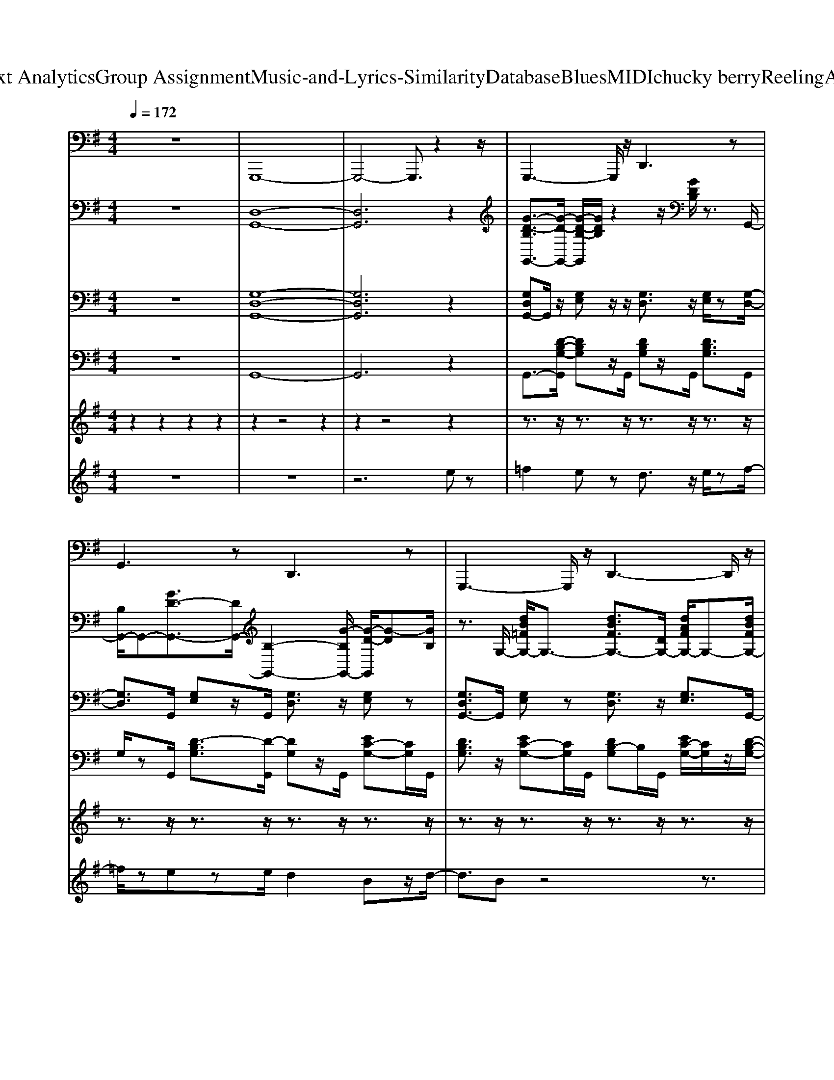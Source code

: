 X: 1
T: from D:\TCD\Text Analytics\Group Assignment\Music-and-Lyrics-Similarity\Database\Blues\MIDI\chucky berry\ReelingAndRocking.mid
M: 4/4
L: 1/8
Q:1/4=172
K:G % 1 sharps
V:1
%%MIDI program 33
z8| \
G,,,8-| \
G,,,4- G,,,3/2z2z/2| \
G,,,3-G,,,/2z/2 D,,3z|
G,,3z D,,3z| \
G,,,3-G,,,/2z/2 D,,3-D,,/2z/2| \
G,,3-G,,/2z/2 G,,,2 G,,3/2z/2| \
C,,3z G,,,2- G,,,/2z3/2|
C,,3-C,,/2z/2 G,,,2 C,,2| \
G,,,3z D,,3z| \
G,,3-G,,/2z/2 G,,,3-G,,,/2z/2| \
D,,3-D,,/2z/2 A,,,3-A,,,/2z/2|
C,,3z C,,3-C,,/2z/2| \
G,,,3-G,,,/2z/2 G,,3-G,,/2z/2| \
D,,3-D,,/2z/2 D,,2- D,,/2z3/2| \
G,,,3/2z6z/2|
G,,,3/2z6z/2| \
G,,,3/2z6z/2| \
G,,,2 A,,,2 ^A,,,2 B,,,3/2z/2| \
C,,2- C,,/2z3/2 G,,,3-G,,,/2z/2|
C,,3-C,,/2z/2 G,,,2 C,,2| \
G,,,3z D,,3-D,,/2z/2| \
G,,3-G,,/2z/2 G,,,2 G,,2| \
D,,3-D,,/2z/2 D,,3z|
C,,3-C,,/2z/2 ^A,,,2- [A,,,=A,,,-]/2A,,,3/2| \
G,,,3z D,,3/2z/2 G,,2| \
D,,4 A,,,2 D,,z| \
G,,,3/2z6z/2|
G,,,3/2z6z/2| \
G,,,3/2z6z/2| \
G,,,2 A,,,2 ^A,,,2 B,,,3/2z/2| \
C,,2- C,,/2z3/2 G,,,3-G,,,/2z/2|
C,,3-C,,/2z/2 G,,,2 C,,2| \
G,,,3z D,,3-D,,/2z/2| \
G,,3-G,,/2z/2 G,,,2 G,,2| \
D,,3-D,,/2z/2 D,,3z|
C,,3-C,,/2z/2 ^A,,,2- [A,,,=A,,,-]/2A,,,3/2| \
G,,,3z D,,3/2z/2 G,,2| \
D,,4 A,,,2 D,,z| \
G,,,3/2z6z/2|
G,,,3/2z6z/2| \
G,,,3/2z6z/2| \
G,,,2 A,,,2 ^A,,,2 B,,,3/2z/2| \
C,,2- C,,/2z3/2 G,,,3-G,,,/2z/2|
C,,3-C,,/2z/2 G,,,2 C,,2| \
G,,,3z D,,3-D,,/2z/2| \
G,,3-G,,/2z/2 G,,,2 G,,2| \
D,,3-D,,/2z/2 D,,3z|
C,,3-C,,/2z/2 ^A,,,2- [A,,,=A,,,-]/2A,,,3/2| \
G,,,3z D,,3/2z/2 G,,2| \
D,,4 A,,,2 D,,z| \
G,,,3/2z6z/2|
G,,,3/2z6z/2| \
G,,,3/2z6z/2| \
G,,,2 A,,,2 ^A,,,2 B,,,3/2z/2| \
C,,2- C,,/2z3/2 G,,,3-G,,,/2z/2|
C,,3-C,,/2z/2 G,,,2 C,,2| \
G,,,3z D,,3-D,,/2z/2| \
G,,3-G,,/2z/2 G,,,2 G,,2| \
D,,3-D,,/2z/2 D,,3z|
C,,3-C,,/2z/2 ^A,,,2- [A,,,=A,,,-]/2A,,,3/2| \
G,,,3z D,,3/2z/2 G,,2| \
D,,4 A,,,2 D,,z| \
G,,,3/2z6z/2|
G,,,3/2z6z/2| \
G,,,3/2z6z/2| \
G,,,2 A,,,2 ^A,,,2 B,,,3/2z/2| \
C,,2- C,,/2z3/2 G,,,3-G,,,/2z/2|
C,,3-C,,/2z/2 G,,,2 C,,2| \
G,,,3z D,,3-D,,/2z/2| \
G,,3-G,,/2z/2 G,,,2 G,,2| \
D,,3-D,,/2z/2 D,,3z|
C,,3-C,,/2z/2 ^A,,,2- [A,,,=A,,,-]/2A,,,3/2| \
G,,,3z D,,3/2z/2 G,,2| \
D,,4 A,,,2 D,,z| \
G,,,3/2z6z/2|
G,,,3/2z6z/2| \
G,,,3/2z6z/2| \
G,,,2 A,,,2 ^A,,,2 B,,,3/2z/2| \
C,,2- C,,/2z3/2 G,,,3-G,,,/2z/2|
C,,3-C,,/2z/2 G,,,2 C,,2| \
G,,,3z D,,3-D,,/2z/2| \
G,,3-G,,/2z/2 G,,,2 G,,2| \
D,,3-D,,/2z/2 D,,3z|
C,,3-C,,/2z/2 ^A,,,2- [A,,,=A,,,-]/2A,,,3/2| \
G,,,3z D,,3/2z/2 G,,2| \
D,,4 A,,,2 D,,z| \
G,,,3/2z6z/2|
G,,,3/2z6z/2| \
G,,,3/2z6z/2| \
G,,,2 A,,,2 ^A,,,2 B,,,3/2z/2| \
C,,2- C,,/2z3/2 G,,,3-G,,,/2z/2|
C,,3-C,,/2z/2 G,,,2 C,,2| \
G,,,3z D,,3-D,,/2z/2| \
G,,3-G,,/2z/2 G,,,2 G,,2| \
D,,3-D,,/2z/2 D,,3z|
C,,3-C,,/2z/2 ^A,,,2- [A,,,=A,,,-]/2A,,,3/2| \
G,,,3z D,,3/2z/2 G,,2| \
D,,4 A,,,2 D,,z| \
G,,,3/2z6z/2|
G,,,3/2z6z/2| \
G,,,3/2z6z/2| \
G,,,2 A,,,2 ^A,,,2 B,,,3/2z/2| \
C,,2- C,,/2z3/2 G,,,3-G,,,/2z/2|
C,,3-C,,/2z/2 G,,,2 C,,2| \
G,,,3z D,,3-D,,/2z/2| \
G,,3-G,,/2z/2 G,,,2 G,,2| \
D,,3-D,,/2z/2 D,,3z|
C,,3-C,,/2z/2 ^A,,,2- [A,,,=A,,,-]/2A,,,3/2| \
G,,,3z D,,3/2z/2 G,,2| \
D,,4 A,,,2 D,,z| \
G,,,3/2z6z/2|
G,,,3/2z6z/2| \
G,,,3/2z6z/2| \
G,,,2 A,,,2 ^A,,,2 B,,,3/2z/2| \
C,,2- C,,/2z3/2 G,,,3-G,,,/2z/2|
C,,3-C,,/2z/2 G,,,2 C,,2| \
G,,,3z D,,3-D,,/2z/2| \
G,,3-G,,/2z/2 G,,,2 G,,2| \
D,,3-D,,/2z/2 D,,3z|
C,,3-C,,/2z/2 ^A,,,2- [A,,,=A,,,-]/2A,,,3/2| \
G,,,3z D,,3/2z/2 G,,2| \
D,,4 A,,,2 D,,z| \
G,,,3/2z6z/2|
G,,,3/2z6z/2| \
G,,,3/2z6z/2| \
G,,,2 A,,,2 ^A,,,2 B,,,3/2z/2| \
C,,2- C,,/2z3/2 G,,,3-G,,,/2z/2|
C,,3-C,,/2z/2 G,,,2 C,,2| \
G,,,3z D,,3-D,,/2z/2| \
G,,3-G,,/2z/2 G,,,2 G,,2| \
D,,3-D,,/2z/2 D,,3z|
C,,3-C,,/2z/2 ^A,,,2- [A,,,=A,,,-]/2A,,,3/2| \
z3/2G,,/2 D,,z ^C,,z C,,z| \
C,,>B,,, ^A,,,z/2G,,,4-G,,,/2-|G,,,8-|
G,,,8-|G,,,
V:2
%%MIDI program 1
z8| \
[D,-G,,-]8| \
[D,G,,]6 z2| \
[G-D-B,G,,-]3/2[G-D-G,,-]/2 [G-D-B,-G,,]/2[GDB,]/2z2z/2[GDB,]/2 z3/2G,,/2-|
[B,G,,-]/2G,,-[GD-G,,-]3/2[DG,,-]/2[B,-G,,-]2[G-B,G,,-]/2 [G-D-G,,]/2[G-D][GB,]/2| \
z3/2G,/2- [dB=FG,-]/2G,3/2- [dBFG,-]3/2[DG,-]/2 [dAFG,-]/2G,-[dBFG,-]/2| \
G,3/2-[D-G,-]/2 [=F-DG,-]3/2[FB,-G,-]3/2[B,-G,-]/2[DB,G,-]/2 [FG,]/2z3/2| \
z3/2[G-E-C-]/2 [GEC^A,-]/2A,/2z [GE-C]E/2A,/2 z3/2[G-E-C-]/2|
[GEC^A,-]/2A,z/2 [GEC]/2z[GE-C]2[EA,]/2 [GEC]/2z3/2| \
z3/2G,/2- [D-G,-]/2[=FDG,-]/2G,/2-[AG,-]/2 [DG,-]/2[FG,-]/2G,/2-[AG,-]/2 [DG,-]/2[FG,-]/2G,/2-[AG,-]/2| \
[DG,-]G,/2-[B=FG,-]/2 G,3/2-[d-B-FG,-]2[dB-DG,-]/2 [BFG,]/2z3/2| \
A,3/2[AFC]/2 z3/2D,/2- [A-F-CD,-][AFD,-]/2[A,-D,-]/2 [C-A,D,]/2C/2z|
C,3/2[GEC]/2 z3/2[G-E-C-]/2 [G-E-C^A,-]/2[GEA,]C/2 [GE]3/2C/2| \
G,,z/2[DB,G,]/2 G,,/2z[DB,=F,]2G,,/2- [D-B,-G,,]/2[DB,]G,,/2| \
G,>B, D,3/2-[D-D,]DD,/2- [F-D-D,]/2[FD]/2z| \
[B,G,]/2z6z3/2|
G,/2z6z3/2| \
[DG,G,,]/2z6z3/2| \
z8| \
z3/2[gec]/2 ^Az [gec]3/2A/2 z3/2[g-e-c-]/2|
[gec]3/2 (3^Agec/2- [cA-]A/2-[gA-]/2 Az| \
z3/2[d'b=f]/2 z2 [d'bg]3/2f/2 z3/2[d'bg]/2| \
z3/2[d'-b-g-]/2 [d'bg=f-]/2f/2z/2[d'bg-]2[gf]/2 [d'bg]/2z3/2| \
z2 a-[af]/2c/2- [d-c]/2d/2f/2-[fc-]/2 [a-c]/2a/2f/2d/2|
^A/2z/2c/2-[e-c]/2 [eA]/2z/2g/2-[g-e-]/2 [g-e-c]2 [geA-]/2Az/2| \
z3/2[d'g]/2 z2 [g'd'g]/2z3/2 [g'd'g]/2z3/2| \
[g'-d'-g]/2[g'd']g<D[a-f-d]3/2[a-f-]/2[afA-]/2 [afcA-]/2A/2z| \
[B,G,]/2z6z3/2|
G,/2z6z3/2| \
[DG,G,,]/2z6z3/2| \
z8| \
z3/2[gec]/2 ^Az [gec]3/2A/2 z3/2[g-e-c-]/2|
[gec]3/2 (3^Agec/2- [cA-]A/2-[gA-]/2 Az| \
z3/2[d'b=f]/2 z2 [d'bg]3/2f/2 z3/2[d'bg]/2| \
z3/2[d'-b-g-]/2 [d'bg=f-]/2f/2z/2[d'bg-]2[gf]/2 [d'bg]/2z3/2| \
z2 a-[af]/2c/2- [d-c]/2d/2f/2-[fc-]/2 [a-c]/2a/2f/2d/2|
^A/2z/2c/2-[e-c]/2 [eA]/2z/2g/2-[g-e-]/2 [g-e-c]2 [geA-]/2Az/2| \
z3/2[d'g]/2 z2 [g'd'g]/2z3/2 [g'd'g]/2z3/2| \
[g'-d'-g]/2[g'd']g<D[a-f-d]3/2[a-f-]/2[afA-]/2 [afcA-]/2A/2z| \
[B,G,]/2z6z3/2|
G,/2z6z3/2| \
[DG,G,,]/2z6z3/2| \
z8| \
z3/2[gec]/2 ^Az [gec]3/2A/2 z3/2[g-e-c-]/2|
[gec]3/2 (3^Agec/2- [cA-]A/2-[gA-]/2 Az| \
z3/2[d'b=f]/2 z2 [d'bg]3/2f/2 z3/2[d'bg]/2| \
z3/2[d'-b-g-]/2 [d'bg=f-]/2f/2z/2[d'bg-]2[gf]/2 [d'bg]/2z3/2| \
z2 a-[af]/2c/2- [d-c]/2d/2f/2-[fc-]/2 [a-c]/2a/2f/2d/2|
^A/2z/2c/2-[e-c]/2 [eA]/2z/2g/2-[g-e-]/2 [g-e-c]2 [geA-]/2Az/2| \
z3/2[d'g]/2 z2 [g'd'g]/2z3/2 [g'd'g]/2z3/2| \
[g'-d'-g]/2[g'd']g<D[a-f-d]3/2[a-f-]/2[afA-]/2 [afcA-]/2A/2z| \
[B,G,]/2z6z3/2|
G,/2z6z3/2| \
[DG,G,,]/2z6z3/2| \
z8| \
z3/2[gec]/2 ^Az [gec]3/2A/2 z3/2[g-e-c-]/2|
[gec]3/2 (3^Agec/2- [cA-]A/2-[gA-]/2 Az| \
z3/2[d'b=f]/2 z2 [d'bg]3/2f/2 z3/2[d'bg]/2| \
z3/2[d'-b-g-]/2 [d'bg=f-]/2f/2z/2[d'bg-]2[gf]/2 [d'bg]/2z3/2| \
z2 a-[af]/2c/2- [d-c]/2d/2f/2-[fc-]/2 [a-c]/2a/2f/2d/2|
^A/2z/2c/2-[e-c]/2 [eA]/2z/2g/2-[g-e-]/2 [g-e-c]2 [geA-]/2Az/2| \
z3/2[d'g]/2 z2 [g'd'g]/2z3/2 [g'd'g]/2z3/2| \
[g'-d'-g]/2[g'd']g<D[a-f-d]3/2[a-f-]/2[afA-]/2 [afcA-]/2A/2z| \
[B,G,]/2z6z3/2|
G,/2z6z3/2| \
[DG,G,,]/2z6z3/2| \
z8| \
z3/2[gec]/2 ^Az [gec]3/2A/2 z3/2[g-e-c-]/2|
[gec]3/2 (3^Agec/2- [cA-]A/2-[gA-]/2 Az| \
z3/2[d'b=f]/2 z2 [d'bg]3/2f/2 z3/2[d'bg]/2| \
z3/2[d'-b-g-]/2 [d'bg=f-]/2f/2z/2[d'bg-]2[gf]/2 [d'bg]/2z3/2| \
z2 a-[af]/2c/2- [d-c]/2d/2f/2-[fc-]/2 [a-c]/2a/2f/2d/2|
^A/2z/2c/2-[e-c]/2 [eA]/2z/2g/2-[g-e-]/2 [g-e-c]2 [geA-]/2Az/2| \
z3/2[d'g]/2 z2 [g'd'g]/2z3/2 [g'd'g]/2z3/2| \
[g'-d'-g]/2[g'd']g<D[a-f-d]3/2[a-f-]/2[afA-]/2 [afcA-]/2A/2z| \
[B,G,]/2z6z3/2|
G,/2z6z3/2| \
[DG,G,,]/2z6z3/2| \
z8| \
z3/2[gec]/2 ^Az [gec]3/2A/2 z3/2[g-e-c-]/2|
[gec]3/2 (3^Agec/2- [cA-]A/2-[gA-]/2 Az| \
z3/2[d'b=f]/2 z2 [d'bg]3/2f/2 z3/2[d'bg]/2| \
z3/2[d'-b-g-]/2 [d'bg=f-]/2f/2z/2[d'bg-]2[gf]/2 [d'bg]/2z3/2| \
z2 a-[af]/2c/2- [d-c]/2d/2f/2-[fc-]/2 [a-c]/2a/2f/2d/2|
^A/2z/2c/2-[e-c]/2 [eA]/2z/2g/2-[g-e-]/2 [g-e-c]2 [geA-]/2Az/2| \
z3/2[d'g]/2 z2 [g'd'g]/2z3/2 [g'd'g]/2z3/2| \
[g'-d'-g]/2[g'd']g<D[a-f-d]3/2[a-f-]/2[afA-]/2 [afcA-]/2A/2z| \
[B,G,]/2z6z3/2|
G,/2z6z3/2| \
[DG,G,,]/2z6z3/2| \
z8| \
z3/2[gec]/2 ^Az [gec]3/2A/2 z3/2[g-e-c-]/2|
[gec]3/2 (3^Agec/2- [cA-]A/2-[gA-]/2 Az| \
z3/2[d'b=f]/2 z2 [d'bg]3/2f/2 z3/2[d'bg]/2| \
z3/2[d'-b-g-]/2 [d'bg=f-]/2f/2z/2[d'bg-]2[gf]/2 [d'bg]/2z3/2| \
z2 a-[af]/2c/2- [d-c]/2d/2f/2-[fc-]/2 [a-c]/2a/2f/2d/2|
^A/2z/2c/2-[e-c]/2 [eA]/2z/2g/2-[g-e-]/2 [g-e-c]2 [geA-]/2Az/2| \
z3/2[d'g]/2 z2 [g'd'g]/2z3/2 [g'd'g]/2z3/2| \
[g'-d'-g]/2[g'd']g<D[a-f-d]3/2[a-f-]/2[afA-]/2 [afcA-]/2A/2z| \
[B,G,]/2z6z3/2|
G,/2z6z3/2| \
[DG,G,,]/2z6z3/2| \
z8| \
z3/2[gec]/2 ^Az [gec]3/2A/2 z3/2[g-e-c-]/2|
[gec]3/2 (3^Agec/2- [cA-]A/2-[gA-]/2 Az| \
z3/2[d'b=f]/2 z2 [d'bg]3/2f/2 z3/2[d'bg]/2| \
z3/2[d'-b-g-]/2 [d'bg=f-]/2f/2z/2[d'bg-]2[gf]/2 [d'bg]/2z3/2| \
z2 a-[af]/2c/2- [d-c]/2d/2f/2-[fc-]/2 [a-c]/2a/2f/2d/2|
^A/2z/2c/2-[e-c]/2 [eA]/2z/2g/2-[g-e-]/2 [g-e-c]2 [geA-]/2Az/2| \
z3/2[d'g]/2 z2 [g'd'g]/2z3/2 [g'd'g]/2z3/2| \
[g'-d'-g]/2[g'd']g<D[a-f-d]3/2[a-f-]/2[afA-]/2 [afcA-]/2A/2z| \
[B,G,]/2z6z3/2|
G,/2z6z3/2| \
[DG,G,,]/2z6z3/2| \
z8| \
z3/2[gec]/2 ^Az [gec]3/2A/2 z3/2[g-e-c-]/2|
[gec]3/2 (3^Agec/2- [cA-]A/2-[gA-]/2 Az| \
z3/2[d'b=f]/2 z2 [d'bg]3/2f/2 z3/2[d'bg]/2| \
z3/2[d'-b-g-]/2 [d'bg=f-]/2f/2z/2[d'bg-]2[gf]/2 [d'bg]/2z3/2| \
z2 a-[af]/2c/2- [d-c]/2d/2f/2-[fc-]/2 [a-c]/2a/2f/2d/2|
^A/2z/2c/2-[e-c]/2 [eA]/2z/2g/2-[g-e-]/2 [g-e-c]2 [geA-]/2Az/2| \
z3/2[d'g]/2 z2 [g'd'g]/2z3/2 [g'd'g]/2z3/2| \
[g'-d'-g]/2[g'd']g<D[a-f-d]3/2[a-f-]/2[afA-]/2 [afcA-]/2A/2z| \
[B,G,]/2z6z3/2|
G,/2z6z3/2| \
[DG,G,,]/2z6z3/2| \
z8| \
z3/2[gec]/2 ^Az [gec]3/2A/2 z3/2[g-e-c-]/2|
[gec]3/2 (3^Agec/2- [cA-]A/2-[gA-]/2 Az| \
z3/2[d'b=f]/2 z2 [d'bg]3/2f/2 z3/2[d'bg]/2| \
z3/2[d'-b-g-]/2 [d'bg=f-]/2f/2z/2[d'bg-]2[gf]/2 [d'bg]/2z3/2| \
z2 a-[af]/2c/2- [d-c]/2d/2f/2-[fc-]/2 [a-c]/2a/2f/2d/2|
^A/2z/2c/2-[e-c]/2 [eA]/2z/2g/2-[g-e-]/2 [g-e-c]2 [geA-]/2Az/2| \
G,,3/2-[=F-D-B,-G,,]/2 [FD-B,]3/2D/2 E/2z3/2 Ez| \
^D>=D Cz/2[b-g-=f-d-B,]/2 [bgfd-]/2d/2z/2b/2<d/2[bg]/2d/2z/2| \
d/2g/2d/2zb/2z3/2g/2z d/2
V:3
%%MIDI program 26
z8| \
[G,-D,-G,,-]8| \
[G,D,G,,]6 z2| \
[G,D,G,,-]G,,/2z/2 [G,E,]z/2z/2 [G,D,]3/2z/2 [G,E,]/2z[G,-D,-]/2|
[G,D,]3/2G,,/2 [G,E,]z/2G,,/2 [G,D,]3/2z/2 [G,E,]z| \
[G,D,G,,-]3/2G,,/2 [G,E,]z [G,D,]3/2z/2 [G,E,]3/2G,,/2-| \
[G,-D,-G,,]/2[G,D,]G,,/2 [G,-E,]G,/2G,,/2 [G,D,]3/2G,,/2 [G,-E,]G,/2z/2| \
[G,-C,]3/2G,/2 [A,C,]z [G,C,]3/2z/2 [A,-C,]/2A,/2z/2[^A,-C,-]/2|
[^A,-C,]A,/2C,<=A,C,<G,C,/2 A,z| \
[D,G,,]3/2z/2 [E,G,,]z [D,G,,]3/2z/2 [E,-G,,]/2E,/2z| \
[D,G,,]3/2z/2 E,z/2D,2G,,/2 E,z| \
D,3/2-[A,D,-]/2 [B,D,]z [A,D,]3/2z/2 [B,D,]z|
[G,C,]3/2z/2 [A,C,]z [G,C,]3/2z/2 A,/2z3/2| \
[D,G,,]3/2z/2 [E,G,,]z [D,G,,]3/2z/2 [E,-G,,]E,/2z/2| \
D,>A, D,3/2[DA,]2D,/2- [D-A,-D,]/2[DA,]/2z| \
G,/2z6z3/2|
[G,D,G,,]/2z6z3/2| \
[G,D,-G,,]/2D,/2z6z| \
z8| \
[G,C,-]3/2C,/2 A,z [G,C,]3/2z/2 [A,C,]z|
[G,C,]3/2z/2 [A,C,]/2zA,/2- [A,G,-]/2G,C,/2- [A,-C,]/2A,G,/2| \
G,,>D, E,z [D,G,,]z [E,G,,]z| \
[=F,G,,-]G,,/2z/2 [E,G,,]z/2D,2G,,/2 D,/2z3/2| \
[A,D,]3/2z/2 [B,D,]z [A,-D,]A,/2z/2 [B,D,]z|
[G,C,]3/2z/2 [G,C,]z [G,-C,]G,/2z/2 G,/2zG,,/2-| \
[D,-G,,]/2D,z/2 [E,G,,]z [D,-G,,]D,/2z/2 E,z| \
D,>D, F,>D, A,>D, A,z| \
G,/2z6z3/2|
[G,D,G,,]/2z6z3/2| \
[G,D,-G,,]/2D,/2z6z| \
z8| \
[G,C,-]3/2C,/2 A,z [G,C,]3/2z/2 [A,C,]z|
[G,C,]3/2z/2 [A,C,]/2zA,/2- [A,G,-]/2G,C,/2- [A,-C,]/2A,G,/2| \
G,,>D, E,z [D,G,,]z [E,G,,]z| \
[=F,G,,-]G,,/2z/2 [E,G,,]z/2D,2G,,/2 D,/2z3/2| \
[A,D,]3/2z/2 [B,D,]z [A,-D,]A,/2z/2 [B,D,]z|
[G,C,]3/2z/2 [G,C,]z [G,-C,]G,/2z/2 G,/2zG,,/2-| \
[D,-G,,]/2D,z/2 [E,G,,]z [D,-G,,]D,/2z/2 E,z| \
D,>D, F,>D, A,>D, A,z| \
G,/2z6z3/2|
[G,D,G,,]/2z6z3/2| \
[G,D,-G,,]/2D,/2z6z| \
z8| \
[G,C,-]3/2C,/2 A,z [G,C,]3/2z/2 [A,C,]z|
[G,C,]3/2z/2 [A,C,]/2zA,/2- [A,G,-]/2G,C,/2- [A,-C,]/2A,G,/2| \
G,,>D, E,z [D,G,,]z [E,G,,]z| \
[=F,G,,-]G,,/2z/2 [E,G,,]z/2D,2G,,/2 D,/2z3/2| \
[A,D,]3/2z/2 [B,D,]z [A,-D,]A,/2z/2 [B,D,]z|
[G,C,]3/2z/2 [G,C,]z [G,-C,]G,/2z/2 G,/2zG,,/2-| \
[D,-G,,]/2D,z/2 [E,G,,]z [D,-G,,]D,/2z/2 E,z| \
D,>D, F,>D, A,>D, A,z| \
G,/2z6z3/2|
[G,D,G,,]/2z6z3/2| \
[G,D,-G,,]/2D,/2z6z| \
z8| \
[G,C,-]3/2C,/2 A,z [G,C,]3/2z/2 [A,C,]z|
[G,C,]3/2z/2 [A,C,]/2zA,/2- [A,G,-]/2G,C,/2- [A,-C,]/2A,G,/2| \
G,,>D, E,z [D,G,,]z [E,G,,]z| \
[=F,G,,-]G,,/2z/2 [E,G,,]z/2D,2G,,/2 D,/2z3/2| \
[A,D,]3/2z/2 [B,D,]z [A,-D,]A,/2z/2 [B,D,]z|
[G,C,]3/2z/2 [G,C,]z [G,-C,]G,/2z/2 G,/2zG,,/2-| \
[D,-G,,]/2D,z/2 [E,G,,]z [D,-G,,]D,/2z/2 E,z| \
D,>D, F,>D, A,>D, A,z| \
G,/2z6z3/2|
[G,D,G,,]/2z6z3/2| \
[G,D,-G,,]/2D,/2z6z| \
z8| \
[G,C,-]3/2C,/2 A,z [G,C,]3/2z/2 [A,C,]z|
[G,C,]3/2z/2 [A,C,]/2zA,/2- [A,G,-]/2G,C,/2- [A,-C,]/2A,G,/2| \
G,,>D, E,z [D,G,,]z [E,G,,]z| \
[=F,G,,-]G,,/2z/2 [E,G,,]z/2D,2G,,/2 D,/2z3/2| \
[A,D,]3/2z/2 [B,D,]z [A,-D,]A,/2z/2 [B,D,]z|
[G,C,]3/2z/2 [G,C,]z [G,-C,]G,/2z/2 G,/2zG,,/2-| \
[D,-G,,]/2D,z/2 [E,G,,]z [D,-G,,]D,/2z/2 E,z| \
D,>D, F,>D, A,>D, A,z| \
G,/2z6z3/2|
[G,D,G,,]/2z6z3/2| \
[G,D,-G,,]/2D,/2z6z| \
z8| \
[G,C,-]3/2C,/2 A,z [G,C,]3/2z/2 [A,C,]z|
[G,C,]3/2z/2 [A,C,]/2zA,/2- [A,G,-]/2G,C,/2- [A,-C,]/2A,G,/2| \
G,,>D, E,z [D,G,,]z [E,G,,]z| \
[=F,G,,-]G,,/2z/2 [E,G,,]z/2D,2G,,/2 D,/2z3/2| \
[A,D,]3/2z/2 [B,D,]z [A,-D,]A,/2z/2 [B,D,]z|
[G,C,]3/2z/2 [G,C,]z [G,-C,]G,/2z/2 G,/2zG,,/2-| \
[D,-G,,]/2D,z/2 [E,G,,]z [D,-G,,]D,/2z/2 E,z| \
D,>D, F,>D, A,>D, A,z| \
G,/2z6z3/2|
[G,D,G,,]/2z6z3/2| \
[G,D,-G,,]/2D,/2z6z| \
z8| \
[G,C,-]3/2C,/2 A,z [G,C,]3/2z/2 [A,C,]z|
[G,C,]3/2z/2 [A,C,]/2zA,/2- [A,G,-]/2G,C,/2- [A,-C,]/2A,G,/2| \
G,,>D, E,z [D,G,,]z [E,G,,]z| \
[=F,G,,-]G,,/2z/2 [E,G,,]z/2D,2G,,/2 D,/2z3/2| \
[A,D,]3/2z/2 [B,D,]z [A,-D,]A,/2z/2 [B,D,]z|
[G,C,]3/2z/2 [G,C,]z [G,-C,]G,/2z/2 G,/2zG,,/2-| \
[D,-G,,]/2D,z/2 [E,G,,]z [D,-G,,]D,/2z/2 E,z| \
D,>D, F,>D, A,>D, A,z| \
G,/2z6z3/2|
[G,D,G,,]/2z6z3/2| \
[G,D,-G,,]/2D,/2z6z| \
z8| \
[G,C,-]3/2C,/2 A,z [G,C,]3/2z/2 [A,C,]z|
[G,C,]3/2z/2 [A,C,]/2zA,/2- [A,G,-]/2G,C,/2- [A,-C,]/2A,G,/2| \
G,,>D, E,z [D,G,,]z [E,G,,]z| \
[=F,G,,-]G,,/2z/2 [E,G,,]z/2D,2G,,/2 D,/2z3/2| \
[A,D,]3/2z/2 [B,D,]z [A,-D,]A,/2z/2 [B,D,]z|
[G,C,]3/2z/2 [G,C,]z [G,-C,]G,/2z/2 G,/2zG,,/2-| \
[D,-G,,]/2D,z/2 [E,G,,]z [D,-G,,]D,/2z/2 E,z| \
D,>D, F,>D, A,>D, A,z| \
G,/2z6z3/2|
[G,D,G,,]/2z6z3/2| \
[G,D,-G,,]/2D,/2z6z| \
z8| \
[G,C,-]3/2C,/2 A,z [G,C,]3/2z/2 [A,C,]z|
[G,C,]3/2z/2 [A,C,]/2zA,/2- [A,G,-]/2G,C,/2- [A,-C,]/2A,G,/2| \
G,,>D, E,z [D,G,,]z [E,G,,]z| \
[=F,G,,-]G,,/2z/2 [E,G,,]z/2D,2G,,/2 D,/2z3/2| \
[A,D,]3/2z/2 [B,D,]z [A,-D,]A,/2z/2 [B,D,]z|
[G,C,]3/2z/2 [G,C,]z [G,-C,]G,/2z/2 G,/2zG,,/2-| \
[D,-G,,]/2D,z/2 [E,G,,]z [D,-G,,]D,/2z/2 E,z| \
D,>D, F,>D, A,>D, A,z| \
G,/2z6z3/2|
[G,D,G,,]/2z6z3/2| \
[G,D,-G,,]/2D,/2z6z| \
z8| \
[G,C,-]3/2C,/2 A,z [G,C,]3/2z/2 [A,C,]z|
[G,C,]3/2z/2 [A,C,]/2zA,/2- [A,G,-]/2G,C,/2- [A,-C,]/2A,G,/2| \
G,,>D, E,z [D,G,,]z [E,G,,]z| \
[=F,G,,-]G,,/2z/2 [E,G,,]z/2D,2G,,/2 D,/2z3/2| \
[A,D,]3/2z/2 [B,D,]z [A,-D,]A,/2z/2 [B,D,]z|
[G,C,]3/2z/2 [G,C,]z [G,-C,]G,/2z/2 G,/2zG,,/2| \
z3/2G,/2 Dz ^Cz Cz| \
Cz/2CzB,4-B,/2-|
V:4
%%MIDI program 27
z8| \
G,,8-| \
G,,6 z2| \
G,,3/2-[D-B,-G,-G,,]/2 [DB,G,]z/2G,,/2 [DB,G,]z/2G,,/2 [DB,G,]3/2G,,/2|
G,/2zG,,/2 [D-B,G,]3/2[D-G,,]/2 [DG,]z/2G,,/2 [EC-G,-][CG,]/2G,,/2| \
[DB,G,]3/2z/2 [EC-G,-][CG,]/2G,,/2 [DB,-G,]B,/2G,,/2 [EC-G,-]/2[CG,]/2z/2[D-B,-G,-]/2| \
[DB,G,]3/2G,,/2 [DB,=F,]/2z[DB,-F,]2[B,G,,]/2 [D-B,-F,]/2[DB,]/2z| \
C,3/2[E-CG,-]/2 [EG,]/2zC,/2 [E^A,G,]3/2C,/2 [EA,G,]/2z[E-A,-G,-]/2|
[E^A,G,]3/2C,/2 [EA,G,]z/2[EA,-G,]2[A,C,]/2 [EA,-G,]/2A,/2z/2G,/2| \
G,,2 [DB,G,]z/2G,,/2 G,/2zG,,/2 [DB,G,]/2z[D-B,-G,-]/2| \
[DB,G,]3/2G,,/2 [DB,G,]/2z[DB,G,]/2 z3/2G,,/2 [DB,G,]/2z3/2| \
D,2 [FDA,]/2zD,/2 [FCA,]/2z[FCA,]/2 z2|
z3/2[CG,]/2 z3/2[ECG,]/2 z3/2^A,/2 [ECG,]/2z3/2| \
[DB,G,]3/2G,,/2 [ECG,]z/2G,,/2 [DB,G,]z/2G,,/2 [ECG,]3/2G,,/2| \
[DB,]3/2G,<D,[DA,F,]2D,/2 [DA,F,]/2z3/2| \
G,,z6z|
[G,D,G,,]z6z| \
[G,D,-G,,]/2D,/2z6z| \
G,,2 A,,3/2z/2 ^A,,2 B,,z| \
[G,C,-]3/2C,/2 [CG,]/2z3/2 G,>C, G,/2z[C-G,-]/2|
[CG,]3/2C,/2 [CG,]/2z[ECG,]/2 z3/2C,/2 [ECG,]/2z3/2| \
G,,3/2-[G,G,,]/2 [EC-G,]/2C/2z [D-B,-G,][DB,]/2G,,/2 [EC-G,-]/2[CG,]/2z/2G,,/2| \
[DB,=F,]z/2G,,/2 [DB,F,]/2z[DB,F,]2G,,/2 [DB,F,]/2z3/2| \
D,2 [DA,-F,]/2A,/2z F,/2zD,/2 [DA,F,]/2z3/2|
C,2 [CG,]/2z3/2 G,>C, [^A,G,]/2z3/2| \
G,,2 [DB,G,]/2z3/2 G,>G,, [ECG,]z| \
G,>D, F,>D, [DA,F,]3/2D,/2 [DA,F,]z| \
G,,z6z|
[G,D,G,,]z6z| \
[G,D,-G,,]/2D,/2z6z| \
G,,2 A,,3/2z/2 ^A,,2 B,,z| \
[G,C,-]3/2C,/2 [CG,]/2z3/2 G,>C, G,/2z[C-G,-]/2|
[CG,]3/2C,/2 [CG,]/2z[ECG,]/2 z3/2C,/2 [ECG,]/2z3/2| \
G,,3/2-[G,G,,]/2 [EC-G,]/2C/2z [D-B,-G,][DB,]/2G,,/2 [EC-G,-]/2[CG,]/2z/2G,,/2| \
[DB,=F,]z/2G,,/2 [DB,F,]/2z[DB,F,]2G,,/2 [DB,F,]/2z3/2| \
D,2 [DA,-F,]/2A,/2z F,/2zD,/2 [DA,F,]/2z3/2|
C,2 [CG,]/2z3/2 G,>C, [^A,G,]/2z3/2| \
G,,2 [DB,G,]/2z3/2 G,>G,, [ECG,]z| \
G,>D, F,>D, [DA,F,]3/2D,/2 [DA,F,]z| \
G,,z6z|
[G,D,G,,]z6z| \
[G,D,-G,,]/2D,/2z6z| \
G,,2 A,,3/2z/2 ^A,,2 B,,z| \
[G,C,-]3/2C,/2 [CG,]/2z3/2 G,>C, G,/2z[C-G,-]/2|
[CG,]3/2C,/2 [CG,]/2z[ECG,]/2 z3/2C,/2 [ECG,]/2z3/2| \
G,,3/2-[G,G,,]/2 [EC-G,]/2C/2z [D-B,-G,][DB,]/2G,,/2 [EC-G,-]/2[CG,]/2z/2G,,/2| \
[DB,=F,]z/2G,,/2 [DB,F,]/2z[DB,F,]2G,,/2 [DB,F,]/2z3/2| \
D,2 [DA,-F,]/2A,/2z F,/2zD,/2 [DA,F,]/2z3/2|
C,2 [CG,]/2z3/2 G,>C, [^A,G,]/2z3/2| \
G,,2 [DB,G,]/2z3/2 G,>G,, [ECG,]z| \
G,>D, F,>D, [DA,F,]3/2D,/2 [DA,F,]z| \
G,,z6z|
[G,D,G,,]z6z| \
[G,D,-G,,]/2D,/2z6z| \
G,,2 A,,3/2z/2 ^A,,2 B,,z| \
[G,C,-]3/2C,/2 [CG,]/2z3/2 G,>C, G,/2z[C-G,-]/2|
[CG,]3/2C,/2 [CG,]/2z[ECG,]/2 z3/2C,/2 [ECG,]/2z3/2| \
G,,3/2-[G,G,,]/2 [EC-G,]/2C/2z [D-B,-G,][DB,]/2G,,/2 [EC-G,-]/2[CG,]/2z/2G,,/2| \
[DB,=F,]z/2G,,/2 [DB,F,]/2z[DB,F,]2G,,/2 [DB,F,]/2z3/2| \
D,2 [DA,-F,]/2A,/2z F,/2zD,/2 [DA,F,]/2z3/2|
C,2 [CG,]/2z3/2 G,>C, [^A,G,]/2z3/2| \
G,,2 [DB,G,]/2z3/2 G,>G,, [ECG,]z| \
G,>D, F,>D, [DA,F,]3/2D,/2 [DA,F,]z| \
G,,z6z|
[G,D,G,,]z6z| \
[G,D,-G,,]/2D,/2z6z| \
G,,2 A,,3/2z/2 ^A,,2 B,,z| \
[G,C,-]3/2C,/2 [CG,]/2z3/2 G,>C, G,/2z[C-G,-]/2|
[CG,]3/2C,/2 [CG,]/2z[ECG,]/2 z3/2C,/2 [ECG,]/2z3/2| \
G,,3/2-[G,G,,]/2 [EC-G,]/2C/2z [D-B,-G,][DB,]/2G,,/2 [EC-G,-]/2[CG,]/2z/2G,,/2| \
[DB,=F,]z/2G,,/2 [DB,F,]/2z[DB,F,]2G,,/2 [DB,F,]/2z3/2| \
D,2 [DA,-F,]/2A,/2z F,/2zD,/2 [DA,F,]/2z3/2|
C,2 [CG,]/2z3/2 G,>C, [^A,G,]/2z3/2| \
G,,2 [DB,G,]/2z3/2 G,>G,, [ECG,]z| \
G,>D, F,>D, [DA,F,]3/2D,/2 [DA,F,]z| \
G,,z6z|
[G,D,G,,]z6z| \
[G,D,-G,,]/2D,/2z6z| \
G,,2 A,,3/2z/2 ^A,,2 B,,z| \
[G,C,-]3/2C,/2 [CG,]/2z3/2 G,>C, G,/2z[C-G,-]/2|
[CG,]3/2C,/2 [CG,]/2z[ECG,]/2 z3/2C,/2 [ECG,]/2z3/2| \
G,,3/2-[G,G,,]/2 [EC-G,]/2C/2z [D-B,-G,][DB,]/2G,,/2 [EC-G,-]/2[CG,]/2z/2G,,/2| \
[DB,=F,]z/2G,,/2 [DB,F,]/2z[DB,F,]2G,,/2 [DB,F,]/2z3/2| \
D,2 [DA,-F,]/2A,/2z F,/2zD,/2 [DA,F,]/2z3/2|
C,2 [CG,]/2z3/2 G,>C, [^A,G,]/2z3/2| \
G,,2 [DB,G,]/2z3/2 G,>G,, [ECG,]z| \
G,>D, F,>D, [DA,F,]3/2D,/2 [DA,F,]z| \
G,,z6z|
[G,D,G,,]z6z| \
[G,D,-G,,]/2D,/2z6z| \
G,,2 A,,3/2z/2 ^A,,2 B,,z| \
[G,C,-]3/2C,/2 [CG,]/2z3/2 G,>C, G,/2z[C-G,-]/2|
[CG,]3/2C,/2 [CG,]/2z[ECG,]/2 z3/2C,/2 [ECG,]/2z3/2| \
G,,3/2-[G,G,,]/2 [EC-G,]/2C/2z [D-B,-G,][DB,]/2G,,/2 [EC-G,-]/2[CG,]/2z/2G,,/2| \
[DB,=F,]z/2G,,/2 [DB,F,]/2z[DB,F,]2G,,/2 [DB,F,]/2z3/2| \
D,2 [DA,-F,]/2A,/2z F,/2zD,/2 [DA,F,]/2z3/2|
C,2 [CG,]/2z3/2 G,>C, [^A,G,]/2z3/2| \
G,,2 [DB,G,]/2z3/2 G,>G,, [ECG,]z| \
G,>D, F,>D, [DA,F,]3/2D,/2 [DA,F,]z| \
G,,z6z|
[G,D,G,,]z6z| \
[G,D,-G,,]/2D,/2z6z| \
G,,2 A,,3/2z/2 ^A,,2 B,,z| \
[G,C,-]3/2C,/2 [CG,]/2z3/2 G,>C, G,/2z[C-G,-]/2|
[CG,]3/2C,/2 [CG,]/2z[ECG,]/2 z3/2C,/2 [ECG,]/2z3/2| \
G,,3/2-[G,G,,]/2 [EC-G,]/2C/2z [D-B,-G,][DB,]/2G,,/2 [EC-G,-]/2[CG,]/2z/2G,,/2| \
[DB,=F,]z/2G,,/2 [DB,F,]/2z[DB,F,]2G,,/2 [DB,F,]/2z3/2| \
D,2 [DA,-F,]/2A,/2z F,/2zD,/2 [DA,F,]/2z3/2|
C,2 [CG,]/2z3/2 G,>C, [^A,G,]/2z3/2| \
G,,2 [DB,G,]/2z3/2 G,>G,, [ECG,]z| \
G,>D, F,>D, [DA,F,]3/2D,/2 [DA,F,]z| \
G,,z6z|
[G,D,G,,]z6z| \
[G,D,-G,,]/2D,/2z6z| \
G,,2 A,,3/2z/2 ^A,,2 B,,z| \
[G,C,-]3/2C,/2 [CG,]/2z3/2 G,>C, G,/2z[C-G,-]/2|
[CG,]3/2C,/2 [CG,]/2z[ECG,]/2 z3/2C,/2 [ECG,]/2z3/2| \
G,,3/2-[G,G,,]/2 [EC-G,]/2C/2z [D-B,-G,][DB,]/2G,,/2 [EC-G,-]/2[CG,]/2z/2G,,/2| \
[DB,=F,]z/2G,,/2 [DB,F,]/2z[DB,F,]2G,,/2 [DB,F,]/2z3/2| \
D,2 [DA,-F,]/2A,/2z F,/2zD,/2 [DA,F,]/2z3/2|
C,2 [CG,]/2z3/2 G,>C, [^A,G,]/2z3/2| \
G,,2 [DB,G,]/2z3/2 G,>G,, [ECG,]z| \
G,>D, F,>D, [DA,F,]3/2D,/2 [DA,F,]z| \
G,,z6z|
[G,D,G,,]z6z| \
[G,D,-G,,]/2D,/2z6z| \
G,,2 A,,3/2z/2 ^A,,2 B,,z| \
[G,C,-]3/2C,/2 [CG,]/2z3/2 G,>C, G,/2z[C-G,-]/2|
[CG,]3/2C,/2 [CG,]/2z[ECG,]/2 z3/2C,/2 [ECG,]/2z3/2| \
G,,3/2-[G,G,,]/2 [EC-G,]/2C/2z [D-B,-G,][DB,]/2G,,/2 [EC-G,-]/2[CG,]/2z/2G,,/2| \
[DB,=F,]z/2G,,/2 [DB,F,]/2z[DB,F,]2G,,/2 [DB,F,]/2z3/2| \
D,2 [DA,-F,]/2A,/2z F,/2zD,/2 [DA,F,]/2z3/2|
C,2 [CG,]/2z3/2 G,>C, [^A,G,]/2z3/2| \
z3/2G,,/2 G,z3 G,/2z3/2| \
z3z/2[D-B,-=F,-G,,-]4[D-B,-F,-G,,-]/2|[DB,=F,G,,]2 
V:5
%%MIDI channel 10
z2 z2 z2 z2| \
z2 z4 z2| \
z2 z4 z2| \
z3/2z/2 z3/2z/2 z3/2z/2 z3/2z/2|
z3/2z/2 z3/2z/2 z3/2z/2 z3/2z/2| \
z3/2z/2 z3/2z/2 z3/2z/2 z3/2z/2| \
z3/2z/2 z3/2z/2 z3/2z/2 z3/2z/2| \
z3/2z/2 z3/2z/2 z3/2z/2 z3/2z/2|
z3/2z/2 z3/2z/2 z3/2z/2 z3/2z/2| \
z3/2z/2 z3/2z/2 z3/2z/2 z3/2z/2| \
z3/2z/2 z3/2z/2 z3/2z/2 z3/2z/2| \
z3/2z/2 z3/2z/2 z3/2z/2 z3/2z/2|
z3/2z/2 z3/2z/2 z3/2z/2 z3/2z/2| \
z3/2z/2 z3/2z/2 z3/2z/2 z3/2z/2| \
z3/2z/2 z3/2z/2 z3/2z/2 z3/2z/2| \
z2 z4 z2|
z2 z4 z2| \
z2 z4 z2| \
z2 z3z/2z/2 z/2zz/2| \
z3/2z/2 z3/2z/2 z3/2z/2 z3/2z/2|
z3/2z/2 z3/2z/2 z3/2z/2 z3/2z/2| \
z3/2z/2 z3/2z/2 z3/2z/2 z3/2z/2| \
z3/2z/2 z3/2z/2 z3/2z/2 z3/2z/2| \
z3/2z/2 z3/2z/2 z3/2z/2 z3/2z/2|
z3/2z/2 z3/2z/2 z3/2z/2 z3/2z/2| \
z3/2z/2 z3/2z/2 z3/2z/2 z3/2z/2| \
z3/2z/2 z3/2z/2 z3/2z/2 z3/2z/2| \
z2 z4 z2|
z2 z4 z2| \
z2 z4 z2| \
z2 z3z/2z/2 z/2zz/2| \
z3/2z/2 z3/2z/2 z3/2z/2 z3/2z/2|
z3/2z/2 z3/2z/2 z3/2z/2 z3/2z/2| \
z3/2z/2 z3/2z/2 z3/2z/2 z3/2z/2| \
z3/2z/2 z3/2z/2 z3/2z/2 z3/2z/2| \
z3/2z/2 z3/2z/2 z3/2z/2 z3/2z/2|
z3/2z/2 z3/2z/2 z3/2z/2 z3/2z/2| \
z3/2z/2 z3/2z/2 z3/2z/2 z3/2z/2| \
z3/2z/2 z3/2z/2 z3/2z/2 z3/2z/2| \
z2 z4 z2|
z2 z4 z2| \
z2 z4 z2| \
z2 z3z/2z/2 z/2zz/2| \
z3/2z/2 z3/2z/2 z3/2z/2 z3/2z/2|
z3/2z/2 z3/2z/2 z3/2z/2 z3/2z/2| \
z3/2z/2 z3/2z/2 z3/2z/2 z3/2z/2| \
z3/2z/2 z3/2z/2 z3/2z/2 z3/2z/2| \
z3/2z/2 z3/2z/2 z3/2z/2 z3/2z/2|
z3/2z/2 z3/2z/2 z3/2z/2 z3/2z/2| \
z3/2z/2 z3/2z/2 z3/2z/2 z3/2z/2| \
z3/2z/2 z3/2z/2 z3/2z/2 z3/2z/2| \
z2 z4 z2|
z2 z4 z2| \
z2 z4 z2| \
z2 z3z/2z/2 z/2zz/2| \
z3/2z/2 z3/2z/2 z3/2z/2 z3/2z/2|
z3/2z/2 z3/2z/2 z3/2z/2 z3/2z/2| \
z3/2z/2 z3/2z/2 z3/2z/2 z3/2z/2| \
z3/2z/2 z3/2z/2 z3/2z/2 z3/2z/2| \
z3/2z/2 z3/2z/2 z3/2z/2 z3/2z/2|
z3/2z/2 z3/2z/2 z3/2z/2 z3/2z/2| \
z3/2z/2 z3/2z/2 z3/2z/2 z3/2z/2| \
z3/2z/2 z3/2z/2 z3/2z/2 z3/2z/2| \
z2 z4 z2|
z2 z4 z2| \
z2 z4 z2| \
z2 z3z/2z/2 z/2zz/2| \
z3/2z/2 z3/2z/2 z3/2z/2 z3/2z/2|
z3/2z/2 z3/2z/2 z3/2z/2 z3/2z/2| \
z3/2z/2 z3/2z/2 z3/2z/2 z3/2z/2| \
z3/2z/2 z3/2z/2 z3/2z/2 z3/2z/2| \
z3/2z/2 z3/2z/2 z3/2z/2 z3/2z/2|
z3/2z/2 z3/2z/2 z3/2z/2 z3/2z/2| \
z3/2z/2 z3/2z/2 z3/2z/2 z3/2z/2| \
z3/2z/2 z3/2z/2 z3/2z/2 z3/2z/2| \
z2 z4 z2|
z2 z4 z2| \
z2 z4 z2| \
z2 z3z/2z/2 z/2zz/2| \
z3/2z/2 z3/2z/2 z3/2z/2 z3/2z/2|
z3/2z/2 z3/2z/2 z3/2z/2 z3/2z/2| \
z3/2z/2 z3/2z/2 z3/2z/2 z3/2z/2| \
z3/2z/2 z3/2z/2 z3/2z/2 z3/2z/2| \
z3/2z/2 z3/2z/2 z3/2z/2 z3/2z/2|
z3/2z/2 z3/2z/2 z3/2z/2 z3/2z/2| \
z3/2z/2 z3/2z/2 z3/2z/2 z3/2z/2| \
z3/2z/2 z3/2z/2 z3/2z/2 z3/2z/2| \
z2 z4 z2|
z2 z4 z2| \
z2 z4 z2| \
z2 z3z/2z/2 z/2zz/2| \
z3/2z/2 z3/2z/2 z3/2z/2 z3/2z/2|
z3/2z/2 z3/2z/2 z3/2z/2 z3/2z/2| \
z3/2z/2 z3/2z/2 z3/2z/2 z3/2z/2| \
z3/2z/2 z3/2z/2 z3/2z/2 z3/2z/2| \
z3/2z/2 z3/2z/2 z3/2z/2 z3/2z/2|
z3/2z/2 z3/2z/2 z3/2z/2 z3/2z/2| \
z3/2z/2 z3/2z/2 z3/2z/2 z3/2z/2| \
z3/2z/2 z3/2z/2 z3/2z/2 z3/2z/2| \
z2 z4 z2|
z2 z4 z2| \
z2 z4 z2| \
z2 z3z/2z/2 z/2zz/2| \
z3/2z/2 z3/2z/2 z3/2z/2 z3/2z/2|
z3/2z/2 z3/2z/2 z3/2z/2 z3/2z/2| \
z3/2z/2 z3/2z/2 z3/2z/2 z3/2z/2| \
z3/2z/2 z3/2z/2 z3/2z/2 z3/2z/2| \
z3/2z/2 z3/2z/2 z3/2z/2 z3/2z/2|
z3/2z/2 z3/2z/2 z3/2z/2 z3/2z/2| \
z3/2z/2 z3/2z/2 z3/2z/2 z3/2z/2| \
z3/2z/2 z3/2z/2 z3/2z/2 z3/2z/2| \
z2 z4 z2|
z2 z4 z2| \
z2 z4 z2| \
z2 z3z/2z/2 z/2zz/2| \
z3/2z/2 z3/2z/2 z3/2z/2 z3/2z/2|
z3/2z/2 z3/2z/2 z3/2z/2 z3/2z/2| \
z3/2z/2 z3/2z/2 z3/2z/2 z3/2z/2| \
z3/2z/2 z3/2z/2 z3/2z/2 z3/2z/2| \
z3/2z/2 z3/2z/2 z3/2z/2 z3/2z/2|
z3/2z/2 z3/2z/2 z3/2z/2 z3/2z/2| \
z3/2z/2 z3/2z/2 z3/2z/2 z3/2z/2| \
z3/2z/2 z3/2z/2 z3/2z/2 z3/2z/2| \
z2 z4 z2|
z2 z4 z2| \
z2 z4 z2| \
z2 z3z/2z/2 z/2zz/2| \
z3/2z/2 z3/2z/2 z3/2z/2 z3/2z/2|
z3/2z/2 z3/2z/2 z3/2z/2 z3/2z/2| \
z3/2z/2 z3/2z/2 z3/2z/2 z3/2z/2| \
z3/2z/2 z3/2z/2 z3/2z/2 z3/2z/2| \
z3/2z/2 z3/2z/2 z3/2z/2 z3/2z/2|
z3/2z/2 z3/2z/2 z3/2z/2 z3/2z/2| \
z3/2z/2 z3/2z/2 z3/2z/2 z3/2z/2| \
z3/2z/2 z3/2
V:6
%%MIDI program 11
z8| \
z8| \
z6 ez| \
=f2 ez d3/2z/2 e/2zf/2-|
=f/2zeze/2 d2 Bz/2d/2-| \
d3/2Bz4z3/2| \
z4 z3/2d/2 ez| \
=f2 ez d3/2z/2 e/2zf/2-|
=f/2zf/2- [fe-]/2e/2z e>d ez/2d/2-| \
dz/2Bz4z3/2| \
z4 z3/2a/2 z3/2g/2-| \
g2 e/2z3/2 d3/2z/2 d/2z=f/2-|
=fz/2dzcz^A/2 z3/2=A/2-| \
A3/2Gz4z3/2| \
z6 z3/2d/2| \
=f3/2z/2 ez dz/2ezf/2-|
=f/2zf<ed3/2z/2dzd/2| \
dz cz ^A2 =A3/2z/2| \
^Az/2=AzG3/2z/2G3/2z| \
G3-G/2z4z/2|
z3/2gzeze/2 dz| \
Bz/2dz4z3/2| \
z4 z3/2d<ed/2| \
=f3/2z/2 f3/2z/2 fz/2ezd/2-|
d/2zdz^A2=A/2 ^A2| \
Az/2G4-Gz3/2| \
z6 z3/2G/2| \
=f3/2z/2 ez dz/2ezf/2-|
=f/2zf<ed3/2z/2dzd/2| \
dz cz ^A2 =A3/2z/2| \
^Az/2=AzG3/2z/2G3/2z| \
G3-G/2z4z/2|
z3/2gzeze/2 dz| \
Bz/2dz4z3/2| \
z4 z3/2d<ed/2| \
=f3/2z/2 f3/2z/2 fz/2ezd/2-|
d/2zdz^A2=A/2 ^A2| \
Az/2G4-Gz3/2| \
z6 z3/2G/2| \
=f3/2z/2 ez dz/2ezf/2-|
=f/2zf<ed3/2z/2dzd/2| \
dz cz ^A2 =A3/2z/2| \
^Az/2=AzG3/2z/2G3/2z| \
G3-G/2z4z/2|
z3/2gzeze/2 dz| \
Bz/2dz4z3/2| \
z4 z3/2d<ed/2| \
=f3/2z/2 f3/2z/2 fz/2ezd/2-|
d/2zdz^A2=A/2 ^A2| \
Az/2G4-Gz3/2| \
z6 z3/2G/2| \
=f3/2z/2 ez dz/2ezf/2-|
=f/2zf<ed3/2z/2dzd/2| \
dz cz ^A2 =A3/2z/2| \
^Az/2=AzG3/2z/2G3/2z| \
G3-G/2z4z/2|
z3/2gzeze/2 dz| \
Bz/2dz4z3/2| \
z4 z3/2d<ed/2| \
=f3/2z/2 f3/2z/2 fz/2ezd/2-|
d/2zdz^A2=A/2 ^A2| \
Az/2G4-Gz3/2| \
z6 z3/2G/2| \
=f3/2z/2 ez dz/2ezf/2-|
=f/2zf<ed3/2z/2dzd/2| \
dz cz ^A2 =A3/2z/2| \
^Az/2=AzG3/2z/2G3/2z| \
G3-G/2z4z/2|
z3/2gzeze/2 dz| \
Bz/2dz4z3/2| \
z4 z3/2d<ed/2| \
=f3/2z/2 f3/2z/2 fz/2ezd/2-|
d/2zdz^A2=A/2 ^A2| \
Az/2G4-Gz3/2| \
z6 z3/2G/2| \
=f3/2z/2 ez dz/2ezf/2-|
=f/2zf<ed3/2z/2dzd/2| \
dz cz ^A2 =A3/2z/2| \
^Az/2=AzG3/2z/2G3/2z| \
G3-G/2z4z/2|
z3/2gzeze/2 dz| \
Bz/2dz4z3/2| \
z4 z3/2d<ed/2| \
=f3/2z/2 f3/2z/2 fz/2ezd/2-|
d/2zdz^A2=A/2 ^A2| \
Az/2G4-Gz3/2| \
z6 z3/2G/2| \
=f3/2z/2 ez dz/2ezf/2-|
=f/2zf<ed3/2z/2dzd/2| \
dz cz ^A2 =A3/2z/2| \
^Az/2=AzG3/2z/2G3/2z| \
G3-G/2z4z/2|
z3/2gzeze/2 dz| \
Bz/2dz4z3/2| \
z4 z3/2d<ed/2| \
=f3/2z/2 f3/2z/2 fz/2ezd/2-|
d/2zdz^A2=A/2 ^A2| \
Az/2G4-Gz3/2| \
z6 z3/2G/2| \
=f3/2z/2 ez dz/2ezf/2-|
=f/2zf<ed3/2z/2dzd/2| \
dz cz ^A2 =A3/2z/2| \
^Az/2=AzG3/2z/2G3/2z| \
G3-G/2z4z/2|
z3/2gzeze/2 dz| \
Bz/2dz4z3/2| \
z4 z3/2d<ed/2| \
=f3/2z/2 f3/2z/2 fz/2ezd/2-|
d/2zdz^A2=A/2 ^A2| \
Az/2G4-Gz3/2| \
z6 z3/2G/2| \
=f3/2z/2 ez dz/2ezf/2-|
=f/2zf<ed3/2z/2dzd/2| \
dz cz ^A2 =A3/2z/2| \
^Az/2=AzG3/2z/2G3/2z| \
G3-G/2z4z/2|
z3/2gzeze/2 dz| \
Bz/2dz4z3/2| \
z4 z3/2d<ed/2| \
=f3/2z/2 f3/2z/2 fz/2ezd/2-|
d/2zdz^A2=A/2 ^A2| \
Az/2G4-Gz3/2| \
z6 z3/2G/2| \
=f3/2z/2 ez dz/2ezf/2-|
=f/2zf<ed3/2z/2dzd/2| \
dz cz ^A2 =A3/2z/2| \
^Az/2=AzG3/2z/2G3/2z| \
G3-G/2z4z/2|
z3/2gzeze/2 dz| \
Bz/2dz4z3/2| \
z4 z3/2d<ed/2| \
=f3/2z/2 f3/2z/2 fz/2ezd/2-|
d/2zdz^A2=A/2 ^A2| \
Az/2G4-G
